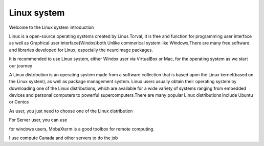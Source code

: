 Linux system
============

Welcome to the Linux system introduction

Linux is a open-source operating systems created by Linus Torval, it is free and function for programming user interface as well as Graphical user interface(Windos)both.Unlike commerical system like Windows,There are many free software and libraries developed for Linux, especially the neuroimage packages.

.. image:: File-Systems-Linux-vs-Windows-Edureka-768x500.png  

it is recommended to use Linux system, either Windox user via VirtualBox or Mac, for the operating system as we start our journey

A Linux distribution is an operating system made from a software collection that is based upon the Linux kernel(based on the Linux system), as well as package management system. Linux users usually obtain their operating system by downloading one of the Linux distributions, which are available for a wide variety of systems ranging from embedded devices and personal computers to powerful supercomputers.There are many popular Linux distributions include Ubuntu or Centos

As user, you just need to choose one of the Linux distribution

For Server user, you can use 

for windows users, MobaXterm is a good toolbox for remote computing.   


I use compute Canada and other servers to do the job
